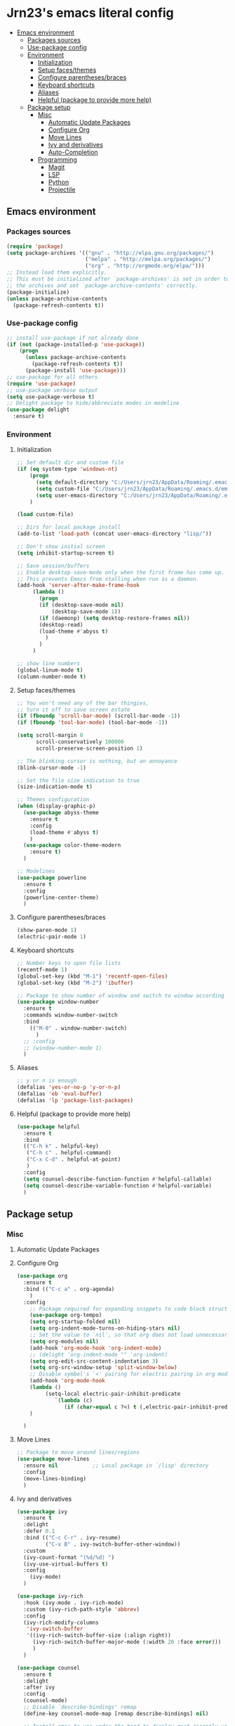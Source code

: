 #+PROPERTY: header-args  :tangle "settings.el"

* Jrn23's emacs literal config
:PROPERTIES:
:TOC:      :include all :depth 5 :ignore (this)
:END:
:CONTENTS:
- [[#emacs-environment][Emacs environment]]
    - [[#packages-sources][Packages sources]]
    - [[#use-package-config][Use-package config]]
    - [[#environment][Environment]]
      - [[#initialization][Initialization]]
      - [[#setup-facesthemes][Setup faces/themes]]
      - [[#configure-parenthesesbraces][Configure parentheses/braces]]
      - [[#keyboard-shortcuts][Keyboard shortcuts]]
      - [[#aliases][Aliases]]
      - [[#helpful-package-to-provide-more-help][Helpful (package to provide more help)]]
  - [[#package-setup][Package setup]]
    - [[#misc][Misc]]
      - [[#automatic-update-packages][Automatic Update Packages]]
      - [[#configure-org][Configure Org]]
      - [[#move-lines][Move Lines]]
      - [[#ivy-and-derivatives][Ivy and derivatives]]
      - [[#auto-completion][Auto-Completion]]
    - [[#programming][Programming]]
      - [[#magit][Magit]]
      - [[#lsp][LSP]]
      - [[#python][Python]]
      - [[#projectile][Projectile]]
:END:


** Emacs environment
*** Packages sources
#+begin_src emacs-lisp
   (require 'package)
   (setq package-archives '(("gnu" . "http://elpa.gnu.org/packages/")
                            ("melpa" . "http://melpa.org/packages/")
                            ("org" . "http://orgmode.org/elpa/")))
   ;; Instead load them explicitly.
   ;; This must be initialized after `package-archives' is set in order to read all 
   ;; the archives and set `package-archive-contents' correctly.
   (package-initialize)
   (unless package-archive-contents
     (package-refresh-contents t))
#+end_src

*** Use-package config
#+begin_src emacs-lisp
   ;; install use-package if not already done
   (if (not (package-installed-p 'use-package))
       (progn
         (unless package-archive-contents
           (package-refresh-contents t))
         (package-install 'use-package)))
   ;; use-package for all others
   (require 'use-package)
   ;; use-package verbose output
   (setq use-package-verbose t)
   ;; Delight package to hide/abbreviate modes in modeline
   (use-package delight
     :ensure t)
#+end_src
   
*** Environment
**** Initialization
#+begin_src emacs-lisp
   ;; Set default dir and custom file
   (if (eq system-type 'windows-nt)
       (progn 
         (setq default-directory "C:/Users/jrn23/AppData/Roaming/.emacs.d/")
         (setq custom-file "C:/Users/jrn23/AppData/Roaming/.emacs.d/emacs-custom.el")
         (setq user-emacs-directory "C:/Users/jrn23/AppData/Roaming/.emacs.d/"))
       )

   (load custom-file)

   ;; Dirs for local package install
   (add-to-list 'load-path (concat user-emacs-directory "lisp/"))

   ;; Don't show initial screen
   (setq inhibit-startup-screen t)

   ;; Save session/buffers
   ;; Enable desktop-save-mode only when the first frame has come up.
   ;; This prevents Emacs from stalling when run as a daemon.
   (add-hook 'server-after-make-frame-hook
        (lambda ()
          (progn
          (if (desktop-save-mode nil)
              (desktop-save-mode 1))
          (if (daemonp) (setq desktop-restore-frames nil))
          (desktop-read)
          (load-theme #'abyss t)
            )
          )
        )

   ;; show line numbers
   (global-linum-mode t)
   (column-number-mode t)

#+end_src

**** Setup faces/themes
#+begin_src emacs-lisp
   ;; You won't need any of the bar thingies,
   ;; turn it off to save screen estate
   (if (fboundp 'scroll-bar-mode) (scroll-bar-mode -1))
   (if (fboundp 'tool-bar-mode) (tool-bar-mode -1))

   (setq scroll-margin 0
         scroll-conservatively 100000
         scroll-preserve-screen-position 1)

   ;; The blinking cursor is nothing, but an annoyance
   (blink-cursor-mode -1)

   ;; Set the file size indication to true
   (size-indication-mode t)

   ;; Themes configuration
   (when (display-graphic-p)
     (use-package abyss-theme
       :ensure t
       :config
       (load-theme #'abyss t)
       )
     (use-package color-theme-modern
       :ensure t)
     )

   ;; Modelines
   (use-package powerline
     :ensure t
     :config
     (powerline-center-theme)
     )
#+end_src

**** Configure parentheses/braces
#+begin_src emacs-lisp
   (show-paren-mode 1)
   (electric-pair-mode 1)
#+end_src
   
**** Keyboard shortcuts
#+begin_src emacs-lisp
   ;; Number keys to open file lists
   (recentf-mode 1)
   (global-set-key (kbd "M-1") 'recentf-open-files)
   (global-set-key (kbd "M-2") 'ibuffer)

   ;; Package to show number of window and switch to window according to number
   (use-package window-number
     :ensure t
     :commands window-number-switch
     :bind
       (("M-0" . window-number-switch)
         )
     ;; :config
     ;; (window-number-mode 1)
     )
#+end_src

**** Aliases
#+begin_src emacs-lisp
   ;; y or n is enough
   (defalias 'yes-or-no-p 'y-or-n-p)
   (defalias 'eb 'eval-buffer)
   (defalias 'lp 'package-list-packages)
#+end_src

**** Helpful (package to provide more help)
#+begin_src emacs-lisp
   (use-package helpful
     :ensure t
     :bind
     (("C-h k" . helpful-key)
      ("C-h c" . helpful-command)
      ("C-x C-d" . helpful-at-point)
      )
     :config
     (setq counsel-describe-function-function #'helpful-callable)
     (setq counsel-describe-variable-function #'helpful-variable)
     )
#+end_src

** Package setup

*** Misc
**** Automatic Update Packages

**** Configure Org
#+begin_src emacs-lisp
   (use-package org
     :ensure t
     :bind (("C-c a" . org-agenda)
       )
     :config
       ;; Package required for expanding snippets to code block structures
       (use-package org-tempo)
       (setq org-startup-folded nil)
       (setq org-indent-mode-turns-on-hiding-stars nil)
       ;; Set the value to `nil', so that org does not load unnecessary modules that increase start up time
       (setq org-modules nil)
       (add-hook 'org-mode-hook 'org-indent-mode)
       ;; (delight 'org-indent-mode "" 'org-indent)
       (setq org-edit-src-content-indentation 3)
       (setq org-src-window-setup 'split-window-below)
       ;; Disable symbol's `<' pairing for electric pairing in org mode locally
       (add-hook 'org-mode-hook
       (lambda ()
            (setq-local electric-pair-inhibit-predicate
               `(lambda (c)
                  (if (char-equal c ?<) t (,electric-pair-inhibit-predicate c)))))
       )

     )
#+end_src

**** Move Lines
#+begin_src emacs-lisp
   ;; Package to move around lines/regions
   (use-package move-lines
     :ensure nil           ;; Local package in `/lisp' directory
     :config
     (move-lines-binding)
     )
#+end_src

**** Ivy and derivatives
#+begin_src emacs-lisp
   (use-package ivy
     :ensure t
     :delight
     :defer 0.1
     :bind (("C-c C-r" . ivy-resume)
            ("C-x B" . ivy-switch-buffer-other-window))
     :custom
     (ivy-count-format "(%d/%d) ")
     (ivy-use-virtual-buffers t)
     :config
       (ivy-mode)
     )

   (use-package ivy-rich
     :hook (ivy-mode . ivy-rich-mode)
     :custom (ivy-rich-path-style 'abbrev)
     :config
     (ivy-rich-modify-columns
      'ivy-switch-buffer
      '((ivy-rich-switch-buffer-size (:align right))
        (ivy-rich-switch-buffer-major-mode (:width 20 :face error)))
        )
     )

   (use-package counsel
     :ensure t
     :delight
     :after ivy
     :config
     (counsel-mode)
     ;; Disable `describe-bindings' remap
     (define-key counsel-mode-map [remap describe-bindings] nil)

     ;; Install smex to use under the hood to display most recently used command history
     (use-package smex
       :ensure t
       )
     )

   (use-package swiper
     :after (ivy counsel)
     :bind (("C-s" . swiper)
            ("C-r" . swiper))
     :config
     ;; Disable counsel-M-x to start with "^"
     (setcdr (assoc 'counsel-M-x ivy-initial-inputs-alist) "")
     )
#+end_src

**** Auto-Completion
#+begin_src emacs-lisp
   (use-package company
     :ensure t
     :defer 0.5
     ;;:delight
     :custom
     (company-begin-commands '(self-insert-command))
     (company-idle-delay 0)
     (company-minimum-prefix-length 2)
     (company-show-numbers t)
     (company-tooltip-align-annotations 't)
     ;; Disable company-mode from running in ivy-mode and window-number-mode
     (company-global-modes '(not ivy-mode window-number-mode))
     )

   ;; A company front-end with icons
   (use-package company-box
     :ensure t
     :after company
     :delight
     :hook (company-mode . company-box-mode)
     )
#+end_src

*** Programming
**** Magit
#+begin_src emacs-lisp
   (use-package magit
     :ensure t
     :bind (("C-x g s" . magit-status)
            ("C-x g m" . magit-branch-manager))
     :config
     (set-default 'magit-stage-all-confirm nil)
     (add-hook 'magit-mode-hook 'magit-load-config-extensions)

     ;; full screen magit-status
     (defadvice magit-status (around magit-fullscreen activate)
       (window-configuration-to-register :magit-fullscreen)
       ad-do-it
       (delete-other-windows))
     )
#+end_src

**** LSP
In order to be able to use different LSP (Language Server Protocol) server according to the programming language that we want to use, we need a 
client for LSP. That’s where lsp-mode comes in!

#+begin_src emacs-lisp
   (use-package lsp-mode
     :ensure t
     :hook ((c-mode c++-mode dart-mode java-mode json-mode python-mode typescript-mode xml-mode) . lsp)
     :custom
     (lsp-clients-typescript-server-args '("--stdio" "--tsserver-log-file" "/dev/stderr"))
     (lsp-enable-folding nil)
     (lsp-enable-links nil)
     (lsp-enable-snippet nil)
     (lsp-prefer-flymake nil)
     (lsp-session-file (expand-file-name (format "%s/emacs/lsp-session-v1" xdg-data)))
     (lsp-restart 'auto-restart)
     )

   (use-package lsp-ui
     :ensure t
     :after lsp-mode
     )

   (use-package dap-mode
     :ensure t
     :after lsp-mode
     :config
     (dap-mode t)
     (dap-ui-mode t)
     )
#+end_src

Another benefit of using LSP to configure the management of your programming language is that LSP servers are also used by other text editors. This, 
increasing contributions to these packages.

**** Python
You have to install `/pyright/' with system package manager as well for this to work.

#+begin_src emacs-lisp
   (use-package lsp-pyright
     :ensure t
     :if (executable-find "pyright")
     :hook (python-mode . (lambda ()
                            (require 'lsp-pyright)
                            (lsp)))
     )

   (use-package lsp-python-ms
     :ensure t
     :defer 0.3
     :custom (lsp-python-ms-auto-install-server t)
     )

   (use-package python
     :delight "π "
     :bind (("M-[" . python-nav-backward-block)
            ("M-]" . python-nav-forward-block))
     :preface
     (defun python-remove-unused-imports()
       "Removes unused imports and unused variables with autoflake."
       (interactive)
       (if (executable-find "autoflake")
           (progn
             (shell-command (format "autoflake --remove-all-unused-imports -i %s"
                                    (shell-quote-argument (buffer-file-name))))
             (revert-buffer t t t))
         (warn "python-mode: Cannot find autoflake executable.")))
     )

   (use-package pyenv-mode
     :ensure t
     :after python
     :hook ((python-mode . pyenv-mode)
            (projectile-switch-project . projectile-pyenv-mode-set))
     :custom (pyenv-mode-set "3.8.5")
     :preface
     (defun projectile-pyenv-mode-set ()
       "Set pyenv version matching project name."
       (let ((project (projectile-project-name)))
         (if (member project (pyenv-mode-versions))
             (pyenv-mode-set project)
           (pyenv-mode-unset))))
     )

   (use-package pyvenv
     :ensure t
     :after python
     :hook ((python-mode . pyvenv-mode)
            (python-mode . (lambda ()
                             (if-let ((pyvenv-directory (find-pyvenv-directory (buffer-file-name))))
                                 (pyvenv-activate pyvenv-directory))
                             (lsp))))
     :custom
     (pyvenv-default-virtual-env-name "env")
     (pyvenv-mode-line-indicator '(pyvenv-virtual-env-name ("[venv:"
                                                            pyvenv-virtual-env-name "]")))
     :preface
     (defun find-pyvenv-directory (path)
       "Checks if a pyvenv directory exists."
       (cond
        ((not path) nil)
        ((file-regular-p path) (find-pyvenv-directory (file-name-directory path)))
        ((file-directory-p path)
         (or
          (seq-find
           (lambda (path) (file-regular-p (expand-file-name "pyvenv.cfg" path)))
           (directory-files path t))
          (let ((parent (file-name-directory (directory-file-name path))))
            (unless (equal parent path) (find-pyvenv-directory parent)))))))
     )
#+end_src

**** Projectile
#+begin_src emacs-lisp
   (use-package projectile
     :ensure t
     :init
     (projectile-mode 1)
     :delight '(:eval (concat " [" (projectile-project-name) "]"))
     :bind (:map projectile-mode-map
                 ;; Set the prefix so that keybindings are available
                 ("C-c p" . projectile-command-map)      
                 ("C-c p f" . projectile-find-file)
                 ("C-c p p" . projectile-switch-project)
                 ("C-c p m" . projectile-commander))
     :config
     (use-package counsel-projectile
       :ensure t
       :after projectile
       :config
       (counsel-projectile-mode 1)
       )
     (setq projectile-completion-system 'ivy)
     (setq projectile-enable-caching t) ; Enable cache
     (setq projectile-switch-project-action 'counsel-projectile)
     )

#+end_src
